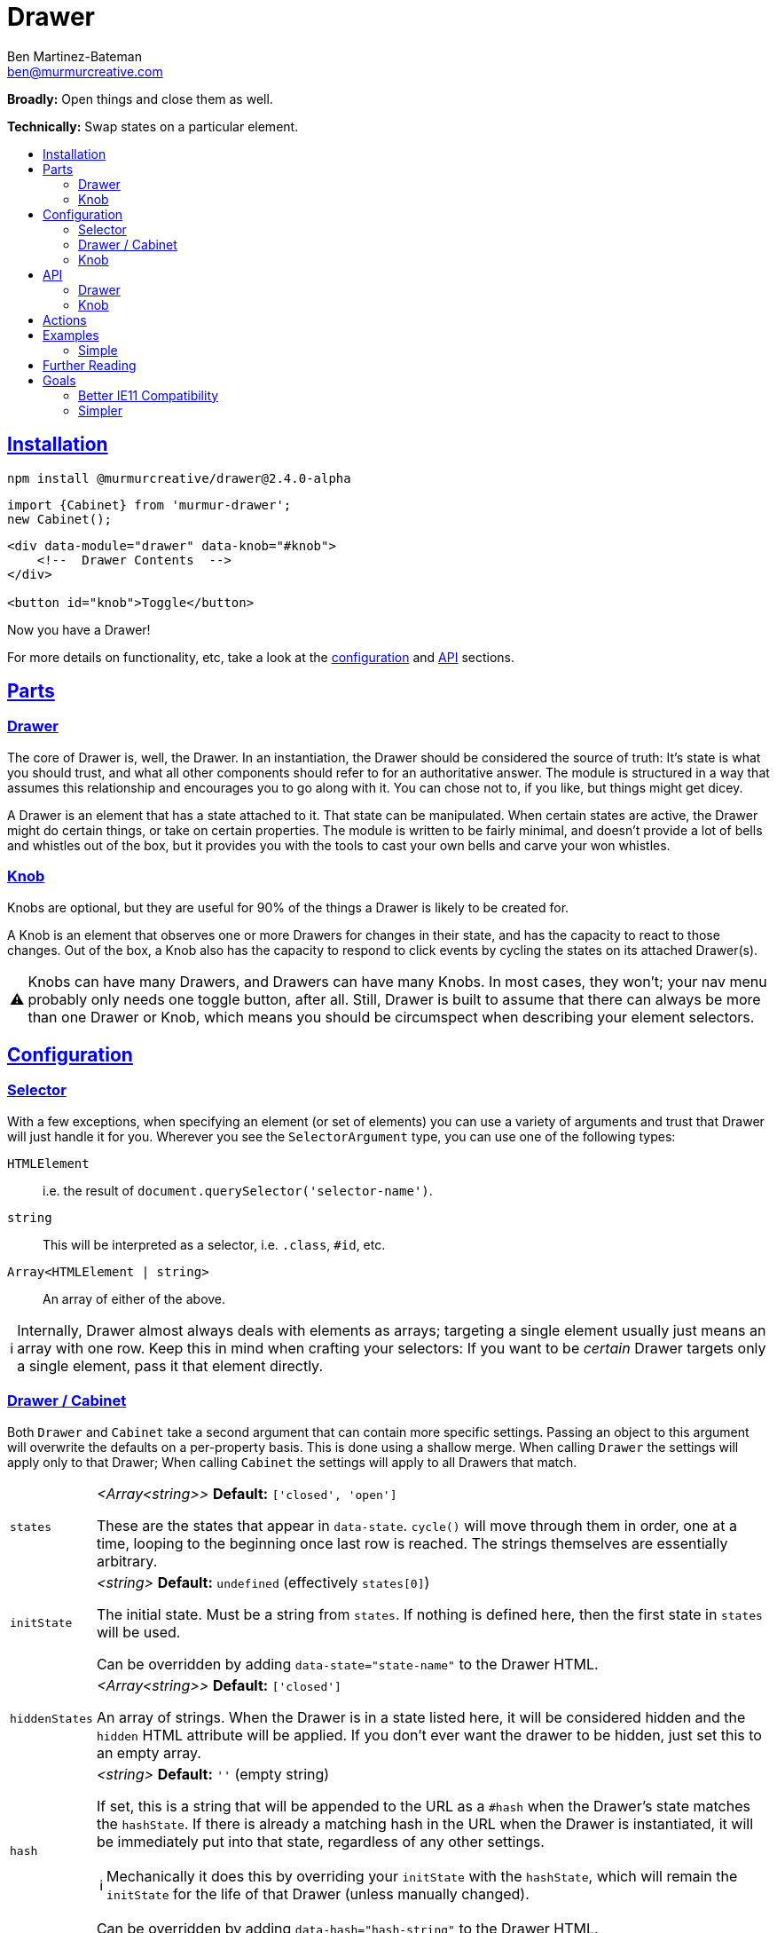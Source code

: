 :Date: 07/17/2020
:Author: Ben Martinez-Bateman
:Email: ben@murmurcreative.com
:Version: 2.4.0-alpha
:toc: macro
:toclevels: 3
:toc-title:
:sectanchors:
:sectlinks:
ifdef::env-github[]
:tip-caption: :bulb:
:note-caption: :information_source:
:important-caption: :heavy_exclamation_mark:
:caution-caption: :fire:
:warning-caption: :warning:
endif::[]
ifndef::env-github[]
:tip-caption: 💡
:note-caption: ℹ
:important-caption: ❗
:caution-caption: 🔥
:warning-caption: ⚠
endif::[]

= Drawer

*Broadly:* Open things and close them as well.

*Technically:* Swap states on a particular element.

toc::[]

== Installation

[subs="attributes"]
[source,shell script]
----
npm install @murmurcreative/drawer@{Version}
----

[source,javascript]
----
import {Cabinet} from 'murmur-drawer';
new Cabinet();
----

[source,html]
----
<div data-module="drawer" data-knob="#knob">
    <!--  Drawer Contents  -->
</div>

<button id="knob">Toggle</button>
----

Now you have a Drawer!

For more details on functionality, etc, take a look at the link:#config[configuration] and link:#api[API] sections.

[#parts]
== Parts

[#parts-drawer]
=== Drawer
The core of Drawer is, well, the Drawer.
In an instantiation, the Drawer should be considered the source of truth:
It's state is what you should trust, and what all other components should refer to for an authoritative answer.
The module is structured in a way that assumes this relationship and encourages you to go along with it.
You can chose not to, if you like, but things might get dicey.

A Drawer is an element that has a state attached to it.
That state can be manipulated.
When certain states are active, the Drawer might do certain things, or take on certain properties.
The module is written to be fairly minimal, and doesn't provide a lot of bells and whistles out of the box, but it provides you with the tools to cast your own bells and carve your won whistles.

[#parts-knob]
=== Knob
Knobs are optional, but they are useful for 90% of the things a Drawer is likely to be created for.

A Knob is an element that observes one or more Drawers for changes in their state, and has the capacity to react to those changes.
Out of the box, a Knob also has the capacity to respond to click events by cycling the states on its attached Drawer(s).

[WARNING]
====
Knobs can have many Drawers, and Drawers can have many Knobs.
In most cases, they won't;
your nav menu probably only needs one toggle button, after all.
Still, Drawer is built to assume that there can always be more than one Drawer or Knob, which means you should be circumspect when describing your element selectors.
====

[#config]
== Configuration

[#config-selector]
=== Selector

With a few exceptions, when specifying an element (or set of elements) you can use a variety of arguments and trust that Drawer will just handle it for you.
Wherever you see the `SelectorArgument` type, you can use one of the following types:

`HTMLElement`:: i.e. the result of `document.querySelector('selector-name')`.
`string`:: This will be interpreted as a selector, i.e. `.class`, `#id`, etc.
`Array<HTMLElement | string>`:: An array of either of the above.

[NOTE]
====
Internally, Drawer almost always deals with elements as arrays; targeting a single element usually just means an array with one row.
Keep this in mind when crafting your selectors:
If you want to be _certain_ Drawer targets only a single element, pass it that element directly.
====

[#config-drawer]
=== Drawer / Cabinet

Both `Drawer` and `Cabinet` take a second argument that can contain more specific settings.
Passing an object to this argument will overwrite the defaults on a per-property basis.
This is done using a shallow merge.
When calling `Drawer` the settings will apply only to that Drawer; When calling `Cabinet` the settings will apply to all Drawers that match.

[horizontal]
`states`:: _<Array<string>>_ *Default:* `['closed', 'open']`
+
These are the states that appear in `data-state`.
`cycle()` will move through them in order, one at a time, looping to the beginning once last row is reached.
The strings themselves are essentially arbitrary.
`initState`:: _<string>_ *Default:* `undefined` (effectively `states[0]`)
+
The initial state.
Must be a string from `states`.
If nothing is defined here, then the first state in `states` will be used.
+
Can be overridden by adding `data-state="state-name"` to the Drawer HTML.
`hiddenStates`:: _<Array<string>>_ *Default:* `['closed']`
+
An array of strings.
When the Drawer is in a state listed here, it will be considered hidden and the `hidden` HTML attribute will be applied.
If you don't ever want the drawer to be hidden, just set this to an empty array.
`hash`:: _<string>_ *Default:* `''` (empty string)
+
If set, this is a string that will be appended to the URL as a `#hash` when the Drawer's state matches the `hashState`.
If there is already a matching hash in the URL when the Drawer is instantiated, it will be immediately put into that state, regardless of any other settings.
+
[NOTE]
====
Mechanically it does this by overriding your `initState` with the `hashState`, which will remain the `initState` for the life of that Drawer (unless manually changed).
====
+
Can be overridden by adding `data-hash="hash-string"` to the Drawer HTML.
`hashState`:: _<string>_ *Default:* `''` (empty string)
+
The state that should correspond to your `hash`.
This must be a valid state (i.e. it must be in `states`) and it cannot be a "hidden" state (i.e. it _cannot_ be in `hiddenStates`).
`hashStates` that do not meet this criteria will be ignored.
+
If there is no valid `hash` set, this setting will have no effect.
+
If `hash` is valid but `hashState` is not, the Drawer will use the first non-hidden state it can find in `states`.
+
Can be overridden by adding `data-hashState="state"` to the Drawer HTML.
`actions`:: _<Array<Function>>_ *Default:* `[]`
+
An array of callbacks, called when the Drawer observes its state changing.
See link:#actions[`actions`] for details.
`uuid`:: _<Function>_ *Default:* (internal function)
+
Drawer uses a simple internal function generate uuids.
If you require something more cryptographically secure, add a callback here that returns a uuid.
`knobs`:: _<link:#config-selector[SelectorArgument] | Object>_ *Default:* `[]`
+
If passed a `SelectorArgument`, this will attach all matching Knobs to the drawer, with default settings.
+
If you need to attach knobs with different settings, instead pass an argument with the following shape:
+
[source,javascript]
----
{
    elements: ['.knob'], // SelectorArgument
    settings: {
        cycle: false,
        accessibility: true,
        actions: [
            function doThing(list) {
                doTheThing(list);
            },
        ]
    },
}
----
+
All matching elements will be assigned those settings and link:#actions[actions].
+
This is overridden by `data-knob='selector'` on the Drawer.
Keep in mind that this method will always attach knobs with default settings.

[#config-knob]
=== Knob

If you're instantiating Knobs independently with `new Knob()` then you can pass a settings object as the second parameter with the following options:

[horizontal]
`cycle`:: _<boolean>_ *Default:* `true`
+
A boolean that determines whether or not clicking on a Knob will fire `cycle()` on its attached Drawers.
`accessibility`:: _<boolean>_ *Default:* `true`
+
This enables (or disables) accessibility features.
Generally you should not turn it off, but for some use cases (i.e. non-interactive knobs) it may be desirable to disable it, which you can do by passing `false`.
`actions`:: _<Array<Function>>_ *Default:* `[]`
+
An array of callbacks, called when a Drawer this Knob is attached to changes state.
See link:#actions[`actions`] for details.

[#api]
== API

Drawers and Knobs have an API object attached to their elements in the DOM.
For Drawers, this is a `.drawer`;
for Knobs, `.knob`.
You can also get the API for either by calling `getDrawer(element)` or `getKnob(element)`.

[#api-drawer]
=== Drawer

To create a Drawer, do one of the following:

- `new Drawer(HTMLElement, userArguments)`
- `new Cabinet(SelectorArgument, userArguments)`

`new Drawer` will return an API object
(described below)
while `new Cabinet` will return an array of API objects.
`new Cabinet` will create Drawers on whatever objects match its `SelectorArgument`, but if the first parameter is undefined
(or an invalid selector)
it will use the default selector: `data-module="drawer"`.

[horizontal]
`state`:: _<string>_
+
The current state of the Drawer.
To change the state, assign a new one: `api.state = `closed``.
Attempting to assign an invalid state
(i.e. one that isn't in the `settings.states` array)
will have no effect.
`hidden`:: _<boolean>_
+
Whether or not the Drawer is hidden.
This is based on the current value of `state` and the value(s) in `settings.hiddenStates`.
+
Although this value can be set by assigning a new value
(`api.hidden = false`)
doing so will _not_ change the `state`, and so may odd behavior.
If you want to hide a Drawer, change the `state` to something that is a hidden state.
`cycle(states?: Array<string>)`:: _<Function>_
+
Cycles through states on the Drawer.
If called without an argument, it advances to the next states.
If called with an array of valid states, it will advance to the next valid state in that array.
`actions`:: _<Map<string, Function>>_
+
Callbacks called by the MutationObserver.
See link:#actions[actions] for how those callbacks are constructed.
To add one, assign it: `api.actions = someAction`.
This will _append_ the new action, unless it has the same name as an already-stored action, in which case it will replace the old one.
You can also assign array of actions, which will behave in the same way.
`knobs`:: _<Map<HTMLElement, KnobAPI>>_
+
List of Knobs attached to this Drawer.
To add a new knob, assign it: `api.knobs = document.querySelector('.knob'))`.
This will _append_ new Knobs, but if you attempt to add the same `HTMLElement` it will overwrite the old one.
You can also assign arrays of Knobs, which will behave in the same way.
`detachKnob(knob: HTMLElement)`:: _<Function>_
+
Pass the element for a Knob to this function to detach it from this Drawer.
The Knob will stop observer and reacting to the Drawer, and will no longer toggle it when clicked.
`hash`:: _<string>_
+
The string used for the URL hash feature.
If this is a string, the feature is enabled;
otherwise it is disabled.
+
While you can assign it directly, usually
`mount`:: _<HTMLElement>_
+
The element that this API is attached to.
It is here to allow you access to the element from actions, etc.
You _cannot_ modify its value after the Drawer has been created.

The above are the API endpoints you should be using;
they are chosen to give you necessary access to the things required, take steps validate your input, and are extremely unlikely to change outside of a major version bump.
If you need some deeper access the following properties are also exposed, but keep in mind that their shape is not as guaranteed, and they have fewer checks in place to help you not break things.

[horizontal]
`settings`:: Contains internal settings for the Drawer.
Settings are things that (generally) aren't going to change after instantiation and describe
behavior, like `hiddenStates` or the hash used if `hash` is enabled.
While they do some validation on input, changing them generally has no side effects.
`store`:: Contains internal values and references for the Drawer.
Things in the store are more dynamic and likely to change, and are also often complex objects that the Drawer acts upon, or asks to act for it.
Modifying items in the store will often have side effects;
i.e. adding an item to `knobs` will cause a new `Knob` to be created on an element and attached to this drawer.
Nearly everything in the store is proxied through the common API endpoints, so you should use those instead of accessing the store directly.
`hasher`


[#api-knob]
=== Knob

To create a Knob, do one of the following:

- Assign a `SelectorArgument` to the `knobs` property of a Drawer.
- Add a `data-knob="selector"` attribute to a Drawer.
- `new Knob(HTMLElement, userArguments)`

`new Knob` will return an API object
(described below)
and you can retrieve the API object for a Knob from the `knobs` on a Drawer if you have its element:

[source,javascript]
----
const knobAPI = drawerAPI.knobs.get(knobElement);
----

[WARNING]
====
Unless you pass a drawer property in `userArguments` a Knob created with `new Knob` will not be attached to any drawer.
====

[horizontal]
`drawers`:: _<Map<HTMLElement, MutationObserver>>_
+
This contains all the Drawers to which this knob is attached.
Assigning a Drawer to this property will add it to the list, and assigning an array of Drawers will add them all.
Adding a Drawer will cause the Knob to begin observing it, and interacting with the Drawer as its settings dictate.
`detachDrawer(HTMLElement)`:: _<Function>_
+
Pass a Drawer element to this function stop observing it.
The Knob will no longer react to the Drawer's state, and will no longer toggle that state via clicks.
`actions`:: _<Map<string, Function>>_
+
Callbacks called by the MutationObserver.
See link:#actions[actions] for how those callbacks are constructed.
To add one, assign it: `api.actions = someAction`.
This will _append_ the new action, unless it has the same name as an already-stored action, in which case it will replace the old one.
`mount`:: _<HTMLElement>_
+
The element that this API is attached to.
It is here to allow you access to the element from actions, etc.
You _cannot_ modify its value after the Knob has been created.

The above are the API endpoints you should be using;
they are chosen to give you necessary access to the things required, take steps validate your input, and are extremely unlikely to change outside of a major version bump.
If you need some deeper access the following properties are also exposed, but keep in mind that their shape is not as guaranteed, and they have fewer checks in place to help you not break things.

[horizontal]
`settings`:: Contains internal settings for the Knob.
Settings are things that (generally) aren't going to change after instantiation and describe
behavior, like `cycle` or `accessibility`.
While they do some validation on input, changing them generally has no side effects.
`store`:: Contains internal values and references for the Knob.
Things in the store are more dynamic and likely to change, and are also often complex objects that the Knob acts upon, or asks to act for it.
Modifying items in the store will often have side effects;
i.e. adding an item to `drawers` will cause the Knob to being observing the Drawer.
Nearly everything in the store is proxied through the common API endpoints, so you should use those instead of accessing the store directly.


[#actions]
== Actions

Actions are an important part of how we interact with drawers and knobs.
In both cases, actions have an essentially identical signature:

. `list`
+
This is an array of link:https://developer.mozilla.org/en-US/docs/Web/API/MutationRecord[MutationRecords], each of which describes an observed mutation change.
For most actions, you will be primarily concerned with these items, because they tell you what has just happened.
. `api`
+
This is the API for the thing that this action is attached to;
A Knob or a Drawer.
Notably this is *not* the element that is being observed;
if you want that element it can be found in `MutationRecord.target`.
The API is made available here so that the action can make its host do things in response to the event.
. `observer`
+
The observer that observed this mutation.
In most cases you won't need this, but it some situations it may be useful, i.e. if you want to respond to a particular mutation by ceasing to observe.

The MutationObservers here are limited:
Both watch only for changes to the `data-state` and `hidden` attributes on drawers, and only on the element itself (children are ignored).
However, sometimes both will trigger at the same time, i.e. if the Drawer moves into a hidden state.
`MutationRecord.attributeName` will tell you which particular attribute generated a particular MutationRecord.
`MutationRecord.oldValue` will tell you what the attribute mutated _from_.
The MutationRecord itself doesn't contain the current value, but you can easily get it from `MutationRecord.target`:

[source,javascript]
----
function someAction(list) {
    list.map(record => {
        console.log(record.target.getAttribute(record.attributeName));
    })
}
----

[NOTE]
====
If `settings.initState` differs from the state set on the Drawer at instantiation, the Drawer will fire an action as the states are brought into alignment.
If the Drawer had no state before instantiation (i.e. it had no `data-state` attribute) then `MutationRecord.oldValue` will be `undefined`.
This can be a good way to know when an action is being run for the first time, although there is no guarantee this is the case.
====

When adding actions, you are encouraged to write named functions and then pass those as callbacks, rather than using anonymous/arrow functions.
This makes it easier to identify and potentially modify the actions assigned to a Drawer or Knob.

[source,javascript]
----
// good
function doSomeAction(list, el, observer) {
    // do something
}
api.actions = doSomeAction;

// good
const doAnotherAction = (list, api, observer) => {
    // do another thing
};
api.actions = doAnotherAction;

// bad
api.actions = (list, api, observer) => {
    // do a mysterious thing
};

// later we could easily remove this action
drawerAPI.settings = drawerAPI.settings.filter(action => action.name !== 'doSomeAction');
----

If a callback you pass doesn't have a name that Drawer can determine, it will be given a randomly-generated name by `uuid()`.

== Examples

=== Simple

The following is a simple, complete example that will result in a drawer that can be opened and closed by clicking on the button:

[source,javascript]
----
import {Drawer} from "murmur-drawer";

new Drawer(document.querySelector('.drawer'));
----

[source,html]
----
<div class="drawer"
    data-knob="button[data-controls='drawer']"> 🧦🧦🧦🧦🧦🧦🧦🧦 </div>
<button data-controls="drawer"> Toggle </button>
----

== Further Reading

Drawer is several dozen lines of code that manage, essentially, one thing:

[source,html]
----
data-state="open"
----

This is the single source of truth for everything Drawer does, and by taking advantage of a number of native browser features it does so efficiently and extensibly.

Using link:https://developer.mozilla.org/en-US/docs/Web/API/MutationObserver[MutationObserver], Drawer watches for state changes and reacts to them.
You are of course encouraged to use Drawer's simple API to interact with its state, but the beauty of MutationObserver is that it doesn't matter:

[source,javascript]
----
const el = document.querySelector('.drawer');

// Drawer API
const {setState} = el.drawer;
setState('closed');

// Direct access
drawer.dataset.state = 'closed';
----

The API is largely built on the following ideas:

- Relevant data should be easily accessible
- Changing that data should cause the rest of the state and element to react
- Behavior should be as consistent as possible across interfaces

As a result, most functionality is accessed by assigning data to properties, which then use getters and setters to

a. Validate inputs
b. Store data in internal Maps
c. Fire off side effects that accomplish the actual functionality

This makes the API easy to use, easy to discover, and hopefully fun.

== Goals

=== Better IE11 Compatibility

Trying to get v1 of this module to work with IE11 was possible, but a huge hassle.
By avoiding any framework, and keeping the source simple, my intent is to make v2 either compatible out of the box, or compatible with a minimal amount of work.
This might look like distributing a separate transpiled source file for browsers that don't support modern technologies, or a sort section in the Readme detailing how to get it working in IE11.

Whatever the case, you should be able to trust that this module will work, easily, in IE11.

=== Simpler

Instead of getting fancy with things like web components, this keeps it simple:
No frameworks or dependencies, just good old link:http://vanilla-js.com/[Vanilla JS].
